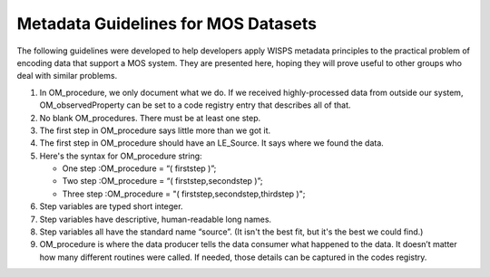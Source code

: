 Metadata Guidelines for MOS Datasets
====================================

The following guidelines were developed to help developers apply WISPS metadata principles to the practical problem of encoding data that support a MOS system.
They are presented here, hoping they will prove useful to other groups who deal with similar problems.

#.  In OM_procedure, we only document what we do.
    If we received highly-processed data from outside our system, OM_observedProperty can be set to a code registry entry that describes all of that.

#.  No blank OM_procedures.  
    There must be at least one step.

#.  The first step in OM_procedure says little more than we got it.

#.  The first step in OM_procedure should have an LE_Source. 
    It says where we found the data.

#.  Here's the syntax for OM_procedure string:

    * One step :OM_procedure  = “( firststep )”;

    * Two step :OM_procedure  = “( firststep,secondstep )”;

    * Three step :OM_procedure = "( firststep,secondstep,thirdstep )";

#.  Step variables are typed short integer.

#.  Step variables have descriptive, human-readable long names.

#.  Step variables all have the standard name “source”.
    (It isn't the best fit, but it's the best we could find.)

#.  OM_procedure is where the data producer tells the data consumer what happened to the data.
    It doesn’t matter how many different routines were called.
    If needed, those details can be captured in the codes registry.
